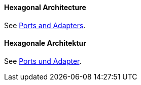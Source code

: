 [#term-hexagonal-architecture]

// tag::EN[]
==== Hexagonal Architecture

See <<term-ports-and-adapters,Ports and Adapters>>.

// end::EN[]

// tag::DE[]
==== Hexagonale Architektur

See <<term-ports-and-adapters,Ports und Adapter>>.

// end::DE[]
